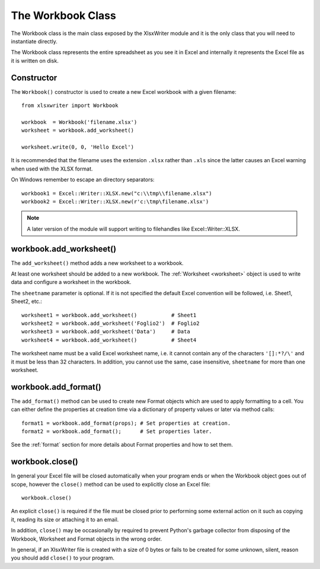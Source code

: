 .. _workbook:

The Workbook Class
==================

The Workbook class is the main class exposed by the XlsxWriter module and it
is the only class that you will need to instantiate directly.

The Workbook class represents the entire spreadsheet as you see it in Excel and
internally it represents the Excel file as it is written on disk.

Constructor
-----------

.. py:function:: Workbook(filename)

   Create a new XlsxWriter Workbook object.
   
   :param string filename: The name of the new Excel file to create.
   :rtype: A Workbook object.

The ``Workbook()`` constructor is used to create a new Excel workbook with a
given filename::

    from xlsxwriter import Workbook

    workbook  = Workbook('filename.xlsx')
    worksheet = workbook.add_worksheet()

    worksheet.write(0, 0, 'Hello Excel')

It is recommended that the filename uses the extension ``.xlsx`` rather than
``.xls`` since the latter causes an Excel warning when used with the XLSX
format.

On Windows remember to escape an directory separators::

    workbook1 = Excel::Writer::XLSX.new("c:\\tmp\\filename.xlsx")
    workbook2 = Excel::Writer::XLSX.new(r'c:\tmp\filename.xlsx')

.. note::
   A later version of the module will support writing to filehandles like
   Excel::Writer::XLSX.


workbook.add_worksheet()
------------------------

.. function:: add_worksheet([sheetname])

   Add a new worksheet to a workbook.

   :param string sheetname: Optional worksheet name, defaults to Sheet1, etc.
   :rtype: A Worksheet object.

The ``add_worksheet()`` method adds a new worksheet to a workbook.

At least one worksheet should be added to a new workbook. The
:ref:`Worksheet <worksheet>` object is used to write data and
configure a worksheet in the workbook.

The ``sheetname`` parameter is optional. If it is not specified the default
Excel convention will be followed, i.e. Sheet1, Sheet2, etc.::

    worksheet1 = workbook.add_worksheet()           # Sheet1
    worksheet2 = workbook.add_worksheet('Foglio2')  # Foglio2
    worksheet3 = workbook.add_worksheet('Data')     # Data
    worksheet4 = workbook.add_worksheet()           # Sheet4

The worksheet name must be a valid Excel worksheet name, i.e. it cannot
contain any of the characters ``'[]:*?/\'`` and it must be less
than 32 characters. In addition, you cannot use the same, case insensitive,
``sheetname`` for more than one worksheet.

workbook.add_format()
---------------------

.. py:function:: add_format([properties])
   
   Create a new Format object to formats cells in worksheets.
   
   :param dictionary properties: An optional dictionary of format properties.
   :rtype: A Format object.

The ``add_format()`` method can be used to create new Format objects which are
used to apply formatting to a cell. You can either define the properties at
creation time via a dictionary of property values or later via method calls::

    format1 = workbook.add_format(props); # Set properties at creation.
    format2 = workbook.add_format();      # Set properties later.

See the :ref:`format` section for more details about Format properties
and how to set them.


workbook.close()
----------------

.. py:function:: close()

   Close the Workbook object and write the XLSX file.
   

In general your Excel file will be closed automatically when your program ends
or when the Workbook object goes out of scope, however the ``close()`` method
can be used to explicitly close an Excel file::

    workbook.close()

An explicit ``close()`` is required if the file must be closed prior to
performing some external action on it such as copying it, reading its size or
attaching it to an email.

In addition, ``close()`` may be occasionally by required to prevent Python's
garbage collector from disposing of the Workbook, Worksheet and Format objects
in the wrong order.

In general, if an XlsxWriter file is created with a size of 0 bytes or fails
to be created for some unknown, silent, reason you should add ``close()``
to your program.